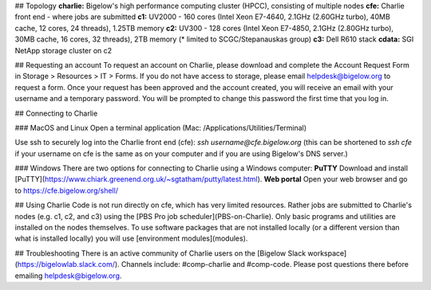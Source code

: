 ## Topology
**charlie:** Bigelow's high performance computing cluster (HPCC), consisting of multiple nodes  
**cfe:** Charlie front end - where jobs are submitted  
**c1:** UV2000 - 160 cores (Intel Xeon E7-4640, 2.1GHz (2.60GHz turbo), 40MB cache, 12 cores, 24 threads), 1.25TB memory  
**c2:** UV300 - 128 cores (Intel Xeon E7-4850, 2.1GHz (2.80GHz turbo), 30MB cache, 16 cores, 32 threads), 2TB memory (* limited to SCGC/Stepanauskas group)  
**c3:** Dell R610 stack  
**cdata:** SGI NetApp storage cluster on c2  

## Requesting an account
To request an account on Charlie, please download and complete the Account Request Form in Storage > Resources > IT > Forms. If you do not have access to storage, please email helpdesk@bigelow.org to request a form. Once your request has been approved and the account created, you will receive an email with your username and a temporary password. You will be prompted to change  this password the first time that you log in.

## Connecting to Charlie

### MacOS and Linux
Open a terminal application (Mac: /Applications/Utilities/Terminal)

Use ssh to securely log into the Charlie front end (cfe):  
`ssh username@cfe.bigelow.org`  
(this can be shortened to `ssh cfe` if your username on cfe is the same as on your computer and if you are using Bigelow's DNS server.)

### Windows
There are two options for connecting to Charlie using a Windows computer:  
**PuTTY** Download and install [PuTTY](https://www.chiark.greenend.org.uk/~sgtatham/putty/latest.html).  
**Web portal** Open your web browser and go to https://cfe.bigelow.org/shell/

## Using Charlie
Code is not run directly on cfe, which has very limited resources. Rather jobs are submitted to Charlie's nodes (e.g. c1, c2, and c3) using the [PBS Pro job scheduler](PBS-on-Charlie). Only basic programs and utilities are installed on the nodes themselves. To use software packages that are not installed locally (or a different version than what is installed locally) you will use [environment modules](modules).

## Troubleshooting
There is an active community of Charlie users on the [Bigelow Slack workspace](https://bigelowlab.slack.com/). Channels include: #comp-charlie and #comp-code. Please post questions there before emailing helpdesk@bigelow.org.
